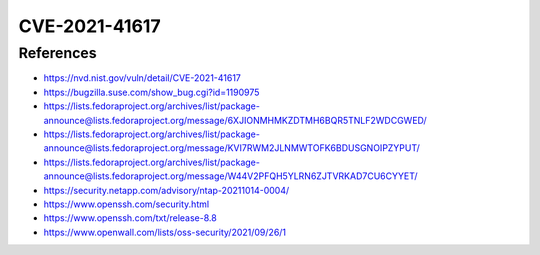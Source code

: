 CVE-2021-41617
==============

.. card::

    :bdg-warning:`CVSS 7.0` CVSS:3.1/AV:L/AC:H/PR:L/UI:N/S:U/C:H/I:H/A:H
    ^^^
    sshd in OpenSSH 6.2 through 8.x before 8.8, when certain non-default configurations are used, allows privilege escalation because supplemental groups are not initialized as expected. Helper programs for AuthorizedKeysCommand and AuthorizedPrincipalsCommand may run with privileges associated with group memberships of the sshd process, if the configuration specifies running the command as a different user.
    +++
    **Affected Software:**

    * OpenSSH 6.2 - 8.7


References
----------

* https://nvd.nist.gov/vuln/detail/CVE-2021-41617
* https://bugzilla.suse.com/show_bug.cgi?id=1190975
* https://lists.fedoraproject.org/archives/list/package-announce@lists.fedoraproject.org/message/6XJIONMHMKZDTMH6BQR5TNLF2WDCGWED/
* https://lists.fedoraproject.org/archives/list/package-announce@lists.fedoraproject.org/message/KVI7RWM2JLNMWTOFK6BDUSGNOIPZYPUT/
* https://lists.fedoraproject.org/archives/list/package-announce@lists.fedoraproject.org/message/W44V2PFQH5YLRN6ZJTVRKAD7CU6CYYET/
* https://security.netapp.com/advisory/ntap-20211014-0004/
* https://www.openssh.com/security.html
* https://www.openssh.com/txt/release-8.8
* https://www.openwall.com/lists/oss-security/2021/09/26/1